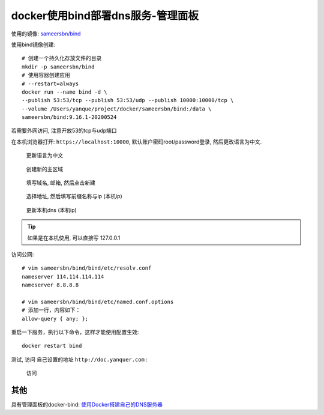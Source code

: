 =====================================
docker使用bind部署dns服务-管理面板
=====================================

使用的镜像: `sameersbn/bind <https://hub.docker.com/r/sameersbn/bind>`_

使用bind镜像创建::

  # 创建一个持久化存放文件的目录
  mkdir -p sameersbn/bind
  # 使用容器创建应用
  # --restart=always
  docker run --name bind -d \
  --publish 53:53/tcp --publish 53:53/udp --publish 10000:10000/tcp \
  --volume /Users/yanque/project/docker/sameersbn/bind:/data \
  sameersbn/bind:9.16.1-20200524

若需要外网访问, 注意开放53的tcp与udp端口

在本机浏览器打开: ``https://localhost:10000``, 默认账户密码root/password登录, 然后更改语言为中文.

.. figure:: ../../../../resources/images/2023-02-28-17-23-20.png
  :width: 480px

  更新语言为中文

.. figure:: ../../../../resources/images/2023-02-28-17-26-03.png
  :width: 480px

  创建新的主区域

.. figure:: ../../../../resources/images/2023-02-28-17-28-14.png
  :width: 480px

  填写域名, 邮箱, 然后点击新建

.. figure:: ../../../../resources/images/2023-02-28-17-32-06.png
  :width: 480px

  选择地址, 然后填写前缀名称与ip (本机ip)

.. figure:: ../../../../resources/images/2023-02-28-17-48-09.png
  :width: 480px

  更新本机dns (本机ip)

.. tip::

  如果是在本机使用, 可以直接写 127.0.0.1

访问公网::

  # vim sameersbn/bind/bind/etc/resolv.conf
  nameserver 114.114.114.114
  nameserver 8.8.8.8

  # vim sameersbn/bind/bind/etc/named.conf.options
  # 添加一行，内容如下：
  allow-query { any; };

重启一下服务，执行以下命令，这样才能使用配置生效::

  docker restart bind

测试, 访问 自己设置的地址 ``http://doc.yanquer.com`` :

.. figure:: ../../../../resources/images/2023-02-28-17-52-26.png
  :width: 480px

  访问

其他
===============================

具有管理面板的docker-bind: `使用Docker搭建自己的DNS服务器 <https://cloud.tencent.com/developer/article/2027134>`_

